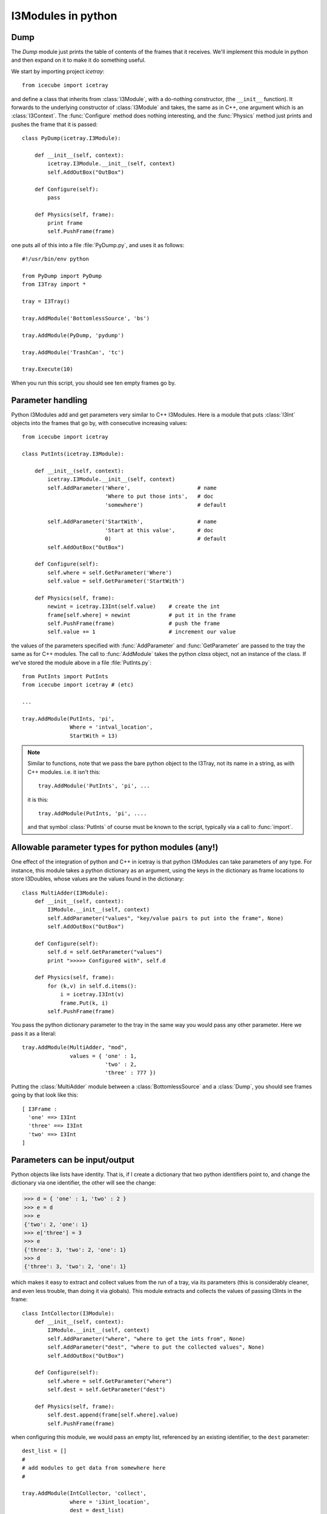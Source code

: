 I3Modules in python
===================

Dump
----

The *Dump* module just prints the table of contents of the frames that
it receives.  We'll implement this module in python and then expand on
it to make it do something useful.

We start by importing project *icetray*::

  from icecube import icetray

and define a class that inherits from :class:`I3Module`, with a
do-nothing constructor, (the ``__init__`` function).  It forwards to
the underlying constructor of :class:`I3Module` and takes, the same as
in C++, one argument which is an :class:`I3Context`.  The
:func:`Configure` method does nothing interesting, and the
:func:`Physics` method just prints and pushes the frame that it is
passed::


  class PyDump(icetray.I3Module):

      def __init__(self, context):
          icetray.I3Module.__init__(self, context)
	  self.AddOutBox("OutBox")

      def Configure(self):
          pass

      def Physics(self, frame):
          print frame
          self.PushFrame(frame)

one puts all of this into a file :file:`PyDump.py`, and uses it as
follows::

   #!/usr/bin/env python

   from PyDump import PyDump
   from I3Tray import *

   tray = I3Tray()

   tray.AddModule('BottomlessSource', 'bs')
   
   tray.AddModule(PyDump, 'pydump')

   tray.AddModule('TrashCan', 'tc')

   tray.Execute(10)

When you run this script, you should see ten empty frames go by.

Parameter handling
------------------

Python I3Modules add and get parameters very similar to C++ I3Modules.
Here is a module that puts :class:`I3Int` objects into the frames 
that go by, with consecutive increasing values::
 
  from icecube import icetray

  class PutInts(icetray.I3Module):

      def __init__(self, context):
          icetray.I3Module.__init__(self, context)
	  self.AddParameter('Where',                     # name
                            'Where to put those ints',   # doc
                            'somewhere')                 # default

	  self.AddParameter('StartWith',                 # name
                            'Start at this value',       # doc
                            0)                           # default
	  self.AddOutBox("OutBox")	   

      def Configure(self):
          self.where = self.GetParameter('Where')
          self.value = self.GetParameter('StartWith')

      def Physics(self, frame):
          newint = icetray.I3Int(self.value)    # create the int
	  frame[self.where] = newint            # put it in the frame
          self.PushFrame(frame)                 # push the frame
          self.value += 1                       # increment our value

the values of the parameters specified with :func:`AddParameter` and
:func:`GetParameter` are passed to the tray the same as for C++
modules.   The call to :func:`AddModule` takes the python *class* 
object, not an instance of the class.  If we've stored the module
above in a file :file:`PutInts.py`::

   from PutInts import PutInts
   from icecube import icetray # (etc)

   ...

   tray.AddModule(PutInts, 'pi',
                  Where = 'intval_location',
                  StartWith = 13)

.. note::

   Similar to functions, note that we pass the bare python object to
   the I3Tray, not its name in a string, as with C++ modules.   i.e.
   it isn't this::
   
       tray.AddModule('PutInts', 'pi', ...

   it is this::

       tray.AddModule(PutInts, 'pi', ....

   and that symbol :class:`PutInts` of course must be known to the script,
   typically via a call to :func:`import`.

.. _paramtypes:

Allowable parameter types for python modules (any!)
---------------------------------------------------

One effect of the integration of python and C++ in icetray is that
python I3Modules can take parameters of any type.  For instance, this
module takes a python dictionary as an argument, using the keys in the
dictionary as frame locations to store I3Doubles, whose values are
the values found in the dictionary::

  class MultiAdder(I3Module):
      def __init__(self, context):
	  I3Module.__init__(self, context)
	  self.AddParameter("values", "key/value pairs to put into the frame", None)
	  self.AddOutBox("OutBox")

      def Configure(self):
	  self.d = self.GetParameter("values")
	  print ">>>>> Configured with", self.d

      def Physics(self, frame):
	  for (k,v) in self.d.items():
	      i = icetray.I3Int(v)
	      frame.Put(k, i)
	  self.PushFrame(frame)

You pass the python dictionary parameter to the tray in the same way
you would pass any other parameter.  Here we pass it as a literal::

  tray.AddModule(MultiAdder, "mod",
		 values = { 'one' : 1,
			    'two' : 2,
			    'three' : 777 })
 
Putting the :class:`MultiAdder` module between a
:class:`BottomlessSource` and a :class:`Dump`, you should see frames going by 
that look like this::

  [ I3Frame :
    'one' ==> I3Int
    'three' ==> I3Int
    'two' ==> I3Int
  ]

Parameters can be input/output
------------------------------

Python objects like lists have identity.  That is, if I create a dictionary
that two python identifiers point to, and change the dictionary via one identifier, 
the other will see the change:

.. code-block:: pycon

    >>> d = { 'one' : 1, 'two' : 2 }
    >>> e = d
    >>> e
    {'two': 2, 'one': 1}
    >>> e['three'] = 3
    >>> e
    {'three': 3, 'two': 2, 'one': 1}
    >>> d
    {'three': 3, 'two': 2, 'one': 1}
  
which makes it easy to extract and collect values from the run of a
tray, via its parameters (this is considerably cleaner, and even less
trouble, than doing it via globals).  This module extracts and
collects the values of passing I3Ints in the frame::

  class IntCollector(I3Module):
      def __init__(self, context):
	  I3Module.__init__(self, context)
	  self.AddParameter("where", "where to get the ints from", None)
	  self.AddParameter("dest", "where to put the collected values", None)
	  self.AddOutBox("OutBox")

      def Configure(self):
	  self.where = self.GetParameter("where")
	  self.dest = self.GetParameter("dest")

      def Physics(self, frame):
      	  self.dest.append(frame[self.where].value)
	  self.PushFrame(frame)

when configuring this module, we would pass an empty list, referenced by an 
existing identifier, to the ``dest`` parameter::

   dest_list = []
   #
   # add modules to get data from somewhere here
   #

   tray.AddModule(IntCollector, 'collect',
                  where = 'i3int_location',
                  dest = dest_list)

   tray.Execute()

   print "The values we collected are:", dest_list

of course to pass a literal empty list to the IntCollector module does us no good,
though it is legal::

   tray.AddModule(IntCollector, 'collect',
                  where = 'i3int_location',
                  dest = [])

as we have no way to access the data when the tray has finished
executing.  The possibilities here are quite large: you could pass
functions to modules, frame objects like :class:`I3Geometry` ...  feel
free to get messy.




 

      


 




       

   
  


   






   
